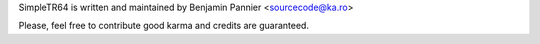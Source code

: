 SimpleTR64 is written and maintained by Benjamin Pannier <sourcecode@ka.ro>

Please, feel free to contribute good karma and credits are guaranteed.